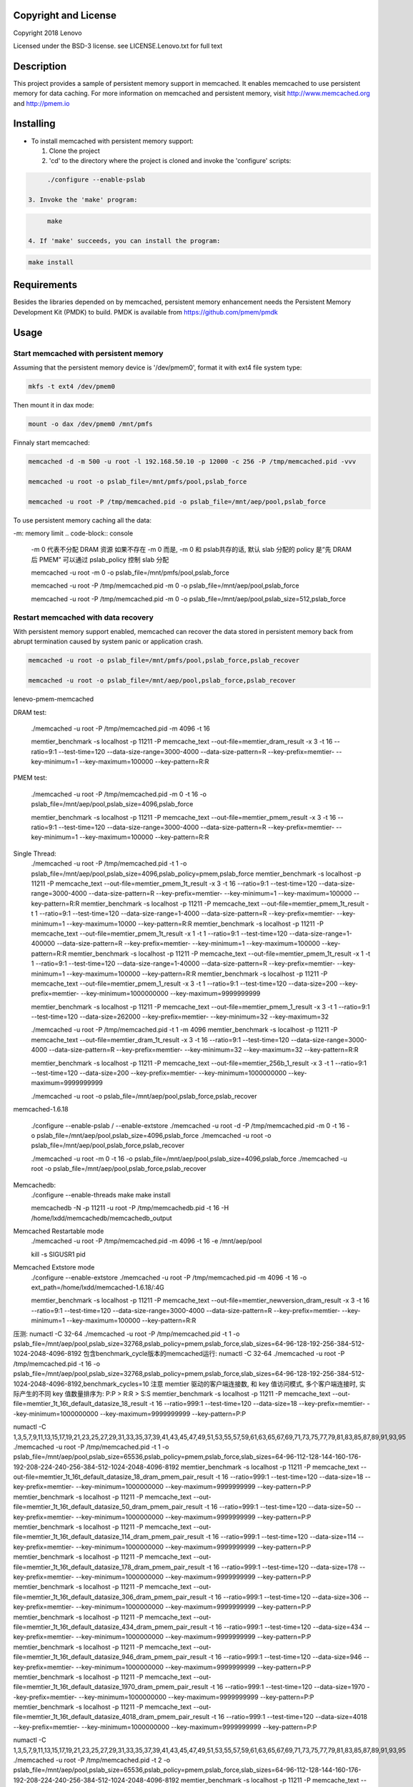 Copyright and License
-----------

Copyright 2018 Lenovo

Licensed under the BSD-3 license. see LICENSE.Lenovo.txt for full text

Description
-----------

This project provides a sample of persistent memory support in memcached. It enables memcached to use persistent memory for data caching. For more information on memcached and persistent memory, visit http://www.memcached.org and http://pmem.io

Installing
-----------

* To install memcached with persistent memory support:

  1. Clone the project

  2. 'cd' to the directory where the project is cloned and invoke the 'configure' scripts:

.. code-block:: console

       ./configure --enable-pslab

  3. Invoke the 'make' program:

.. code-block:: console

       make

  4. If 'make' succeeds, you can install the program:

.. code-block:: console

       make install

Requirements
-----------

Besides the libraries depended on by memcached, persistent memory enhancement needs the Persistent Memory Development Kit (PMDK) to build. PMDK is available from https://github.com/pmem/pmdk


Usage
-----------

Start memcached with persistent memory
~~~~~~~~~~~~~~~~~~~~~~~~~~~~~~~~~~~~~~
Assuming that the persistent memory device is '/dev/pmem0', format it with ext4 file system type:

.. code-block:: console

   mkfs -t ext4 /dev/pmem0

Then mount it in dax mode:

.. code-block:: console

   mount -o dax /dev/pmem0 /mnt/pmfs

Finnaly start memcached:

.. code-block:: console

   memcached -d -m 500 -u root -l 192.168.50.10 -p 12000 -c 256 -P /tmp/memcached.pid -vvv

   memcached -u root -o pslab_file=/mnt/pmfs/pool,pslab_force

   memcached -u root -P /tmp/memcached.pid -o pslab_file=/mnt/aep/pool,pslab_force

To use persistent memory caching all the data:

-m: memory limit
.. code-block:: console

   -m 0 代表不分配 DRAM 资源
   如果不存在 -m 0 而是, -m 0 和 pslab共存的话, 默认 slab 分配的 policy 是“先 DRAM 后 PMEM”
   可以通过 pslab_policy 控制 slab 分配

   memcached -u root -m 0 -o pslab_file=/mnt/pmfs/pool,pslab_force

   memcached -u root -P /tmp/memcached.pid -m 0 -o pslab_file=/mnt/aep/pool,pslab_force

   memcached -u root -P /tmp/memcached.pid -m 0 -o pslab_file=/mnt/aep/pool,pslab_size=512,pslab_force

Restart memcached with data recovery
~~~~~~~~~~~~~~~~~~~~~~~~~~~~~~~~~~~~
With persistent memory support enabled, memcached can recover the data stored in persistent memory back from abrupt termination caused by system panic or application crash.

.. code-block:: console

   memcached -u root -o pslab_file=/mnt/pmfs/pool,pslab_force,pslab_recover

   memcached -u root -o pslab_file=/mnt/aep/pool,pslab_force,pslab_recover

lenevo-pmem-memcached

DRAM test:

   ./memcached -u root -P /tmp/memcached.pid -m 4096 -t 16

   memtier_benchmark -s localhost -p 11211 -P memcache_text --out-file=memtier_dram_result -x 3 -t 16 --ratio=9:1 --test-time=120 --data-size-range=3000-4000 --data-size-pattern=R --key-prefix=memtier- --key-minimum=1 --key-maximum=100000 --key-pattern=R:R

PMEM test:

   ./memcached -u root -P /tmp/memcached.pid -m 0 -t 16 -o pslab_file=/mnt/aep/pool,pslab_size=4096,pslab_force

   memtier_benchmark -s localhost -p 11211 -P memcache_text --out-file=memtier_pmem_result -x 3 -t 16 --ratio=9:1 --test-time=120 --data-size-range=3000-4000 --data-size-pattern=R --key-prefix=memtier- --key-minimum=1 --key-maximum=100000 --key-pattern=R:R

Single Thread:
   ./memcached -u root -P /tmp/memcached.pid -t 1 -o pslab_file=/mnt/aep/pool,pslab_size=4096,pslab_policy=pmem,pslab_force
   memtier_benchmark -s localhost -p 11211 -P memcache_text --out-file=memtier_pmem_1t_result -x 3 -t 16 --ratio=9:1 --test-time=120 --data-size-range=3000-4000 --data-size-pattern=R --key-prefix=memtier- --key-minimum=1 --key-maximum=100000 --key-pattern=R:R
   memtier_benchmark -s localhost -p 11211 -P memcache_text --out-file=memtier_pmem_1t_result -t 1 --ratio=9:1 --test-time=120 --data-size-range=1-4000 --data-size-pattern=R --key-prefix=memtier- --key-minimum=1 --key-maximum=10000 --key-pattern=R:R
   memtier_benchmark -s localhost -p 11211 -P memcache_text --out-file=memtier_pmem_1t_result -x 1 -t 1 --ratio=9:1 --test-time=120 --data-size-range=1-400000 --data-size-pattern=R --key-prefix=memtier- --key-minimum=1 --key-maximum=100000 --key-pattern=R:R
   memtier_benchmark -s localhost -p 11211 -P memcache_text --out-file=memtier_pmem_1t_result -x 1 -t 1 --ratio=9:1 --test-time=120 --data-size-range=1-40000 --data-size-pattern=R --key-prefix=memtier- --key-minimum=1 --key-maximum=100000 --key-pattern=R:R
   memtier_benchmark -s localhost -p 11211 -P memcache_text --out-file=memtier_pmem_1_result -x 3 -t 1 --ratio=9:1 --test-time=120 --data-size=200 --key-prefix=memtier- --key-minimum=1000000000 --key-maximum=9999999999
   
   memtier_benchmark -s localhost -p 11211 -P memcache_text --out-file=memtier_pmem_1_result -x 3 -t 1 --ratio=9:1 --test-time=120 --data-size=262000 --key-prefix=memtier- --key-minimum=32 --key-maximum=32
   
   ./memcached -u root -P /tmp/memcached.pid -t 1 -m 4096
   memtier_benchmark -s localhost -p 11211 -P memcache_text --out-file=memtier_dram_1t_result -x 3 -t 16 --ratio=9:1 --test-time=120 --data-size-range=3000-4000 --data-size-pattern=R --key-prefix=memtier- --key-minimum=32 --key-maximum=32 --key-pattern=R:R



   memtier_benchmark -s localhost -p 11211 -P memcache_text --out-file=memtier_256b_1_result -x 3 -t 1 --ratio=9:1 --test-time=120 --data-size=200 --key-prefix=memtier- --key-minimum=1000000000 --key-maximum=9999999999


   ./memcached -u root -o pslab_file=/mnt/aep/pool,pslab_force,pslab_recover
memcached-1.6.18

   ./configure --enable-pslab / --enable-extstore
   ./memcached -u root -d -P /tmp/memcached.pid -m 0 -t 16 -o pslab_file=/mnt/aep/pool,pslab_size=4096,pslab_force
   ./memcached -u root -o pslab_file=/mnt/aep/pool,pslab_force,pslab_recover

   ./memcached -u root -m 0 -t 16 -o pslab_file=/mnt/aep/pool,pslab_size=4096,pslab_force
   ./memcached -u root -o pslab_file=/mnt/aep/pool,pslab_force,pslab_recover


Memcachedb:
   ./configure --enable-threads
   make
   make install

   memcachedb -N -p 11211 -u root -P /tmp/memcachedb.pid -t 16 -H /home/lxdd/memcachedb/memcachedb_output   

Memcached Restartable mode
   ./memcached -u root -P /tmp/memcached.pid -m 4096 -t 16 -e /mnt/aep/pool

   kill -s SIGUSR1 pid

Memcached Extstore mode
   ./configure --enable-extstore
   ./memcached -u root -P /tmp/memcached.pid -m 4096 -t 16 -o ext_path=/home/lxdd/memcached-1.6.18/:4G

   memtier_benchmark -s localhost -p 11211 -P memcache_text --out-file=memtier_newversion_dram_result -x 3 -t 16 --ratio=9:1 --test-time=120 --data-size-range=3000-4000 --data-size-pattern=R --key-prefix=memtier- --key-minimum=1 --key-maximum=100000 --key-pattern=R:R


压测: 
numactl -C 32-64 ./memcached -u root -P /tmp/memcached.pid -t 1 -o pslab_file=/mnt/aep/pool,pslab_size=32768,pslab_policy=pmem,pslab_force,slab_sizes=64-96-128-192-256-384-512-1024-2048-4096-8192
包含benchmark_cycle版本的memcached运行:
numactl -C 32-64 ./memcached -u root -P /tmp/memcached.pid -t 16 -o pslab_file=/mnt/aep/pool,pslab_size=32768,pslab_policy=pmem,pslab_force,slab_sizes=64-96-128-192-256-384-512-1024-2048-4096-8192,benchmark_cycles=10
注意 memtier 驱动的客户端连接数, 和 key 值访问模式, 多个客户端连接时, 实际产生的不同 key 值数量排序为: P:P > R:R > S:S
memtier_benchmark -s localhost -p 11211 -P memcache_text --out-file=memtier_1t_16t_default_datasize_18_result -t 16 --ratio=999:1 --test-time=120 --data-size=18 --key-prefix=memtier- --key-minimum=1000000000 --key-maximum=9999999999 --key-pattern=P:P



.. numactl -C 2,4,6,8,10,12,14,16,18,20,22,24,26,28,30,32,34,36,38,40,42,44,46,48,50,52,54,56,58,60,62,64,66,68,70,72,74,76,78,80,82,84,86,88,90,92,94 ./memcached -u root -P /tmp/memcached.pid -t 1 -o pslab_file=/mnt/aep/pool,pslab_size=65536,pslab_policy=pmem,pslab_force,slab_sizes=64-96-112-128-144-160-176-192-208-224-240-256-384-512-1024-2048-4096-8192
numactl -C 1,3,5,7,9,11,13,15,17,19,21,23,25,27,29,31,33,35,37,39,41,43,45,47,49,51,53,55,57,59,61,63,65,67,69,71,73,75,77,79,81,83,85,87,89,91,93,95 ./memcached -u root -P /tmp/memcached.pid -t 1 -o pslab_file=/mnt/aep/pool,pslab_size=65536,pslab_policy=pmem,pslab_force,slab_sizes=64-96-112-128-144-160-176-192-208-224-240-256-384-512-1024-2048-4096-8192
memtier_benchmark -s localhost -p 11211 -P memcache_text --out-file=memtier_1t_16t_default_datasize_18_dram_pmem_pair_result -t 16 --ratio=999:1 --test-time=120 --data-size=18 --key-prefix=memtier- --key-minimum=1000000000 --key-maximum=9999999999 --key-pattern=P:P
memtier_benchmark -s localhost -p 11211 -P memcache_text --out-file=memtier_1t_16t_default_datasize_50_dram_pmem_pair_result -t 16 --ratio=999:1 --test-time=120 --data-size=50 --key-prefix=memtier- --key-minimum=1000000000 --key-maximum=9999999999 --key-pattern=P:P
memtier_benchmark -s localhost -p 11211 -P memcache_text --out-file=memtier_1t_16t_default_datasize_114_dram_pmem_pair_result -t 16 --ratio=999:1 --test-time=120 --data-size=114 --key-prefix=memtier- --key-minimum=1000000000 --key-maximum=9999999999 --key-pattern=P:P
memtier_benchmark -s localhost -p 11211 -P memcache_text --out-file=memtier_1t_16t_default_datasize_178_dram_pmem_pair_result -t 16 --ratio=999:1 --test-time=120 --data-size=178 --key-prefix=memtier- --key-minimum=1000000000 --key-maximum=9999999999 --key-pattern=P:P
memtier_benchmark -s localhost -p 11211 -P memcache_text --out-file=memtier_1t_16t_default_datasize_306_dram_pmem_pair_result -t 16 --ratio=999:1 --test-time=120 --data-size=306 --key-prefix=memtier- --key-minimum=1000000000 --key-maximum=9999999999 --key-pattern=P:P
memtier_benchmark -s localhost -p 11211 -P memcache_text --out-file=memtier_1t_16t_default_datasize_434_dram_pmem_pair_result -t 16 --ratio=999:1 --test-time=120 --data-size=434 --key-prefix=memtier- --key-minimum=1000000000 --key-maximum=9999999999 --key-pattern=P:P
memtier_benchmark -s localhost -p 11211 -P memcache_text --out-file=memtier_1t_16t_default_datasize_946_dram_pmem_pair_result -t 16 --ratio=999:1 --test-time=120 --data-size=946 --key-prefix=memtier- --key-minimum=1000000000 --key-maximum=9999999999 --key-pattern=P:P
memtier_benchmark -s localhost -p 11211 -P memcache_text --out-file=memtier_1t_16t_default_datasize_1970_dram_pmem_pair_result -t 16 --ratio=999:1 --test-time=120 --data-size=1970 --key-prefix=memtier- --key-minimum=1000000000 --key-maximum=9999999999 --key-pattern=P:P
memtier_benchmark -s localhost -p 11211 -P memcache_text --out-file=memtier_1t_16t_default_datasize_4018_dram_pmem_pair_result -t 16 --ratio=999:1 --test-time=120 --data-size=4018 --key-prefix=memtier- --key-minimum=1000000000 --key-maximum=9999999999 --key-pattern=P:P



numactl -C 1,3,5,7,9,11,13,15,17,19,21,23,25,27,29,31,33,35,37,39,41,43,45,47,49,51,53,55,57,59,61,63,65,67,69,71,73,75,77,79,81,83,85,87,89,91,93,95 ./memcached -u root -P /tmp/memcached.pid -t 2 -o pslab_file=/mnt/aep/pool,pslab_size=65536,pslab_policy=pmem,pslab_force,slab_sizes=64-96-112-128-144-160-176-192-208-224-240-256-384-512-1024-2048-4096-8192
memtier_benchmark -s localhost -p 11211 -P memcache_text --out-file=memtier_2t_16t_default_datasize_18_dram_pmem_pair_result -t 16 --ratio=999:1 --test-time=120 --data-size=18 --key-prefix=memtier- --key-minimum=1000000000 --key-maximum=9999999999 --key-pattern=P:P
memtier_benchmark -s localhost -p 11211 -P memcache_text --out-file=memtier_2t_16t_default_datasize_50_dram_pmem_pair_result -t 16 --ratio=999:1 --test-time=120 --data-size=50 --key-prefix=memtier- --key-minimum=1000000000 --key-maximum=9999999999 --key-pattern=P:P
memtier_benchmark -s localhost -p 11211 -P memcache_text --out-file=memtier_2t_16t_default_datasize_114_dram_pmem_pair_result -t 16 --ratio=999:1 --test-time=120 --data-size=114 --key-prefix=memtier- --key-minimum=1000000000 --key-maximum=9999999999 --key-pattern=P:P
memtier_benchmark -s localhost -p 11211 -P memcache_text --out-file=memtier_2t_16t_default_datasize_178_dram_pmem_pair_result -t 16 --ratio=999:1 --test-time=120 --data-size=178 --key-prefix=memtier- --key-minimum=1000000000 --key-maximum=9999999999 --key-pattern=P:P
memtier_benchmark -s localhost -p 11211 -P memcache_text --out-file=memtier_2t_16t_default_datasize_306_dram_pmem_pair_result -t 16 --ratio=999:1 --test-time=40 --data-size=306 --key-prefix=memtier- --key-minimum=1000000000 --key-maximum=9999999999 --key-pattern=P:P
memtier_benchmark -s localhost -p 11211 -P memcache_text --out-file=memtier_2t_16t_default_datasize_434_dram_pmem_pair_result -t 16 --ratio=999:1 --test-time=120 --data-size=434 --key-prefix=memtier- --key-minimum=1000000000 --key-maximum=9999999999 --key-pattern=P:P
memtier_benchmark -s localhost -p 11211 -P memcache_text --out-file=memtier_2t_16t_default_datasize_946_dram_pmem_pair_result -t 16 --ratio=999:1 --test-time=120 --data-size=946 --key-prefix=memtier- --key-minimum=1000000000 --key-maximum=9999999999 --key-pattern=P:P
memtier_benchmark -s localhost -p 11211 -P memcache_text --out-file=memtier_2t_16t_default_datasize_1970_dram_pmem_pair_result -t 16 --ratio=999:1 --test-time=40 --data-size=1970 --key-prefix=memtier- --key-minimum=1000000000 --key-maximum=9999999999 --key-pattern=P:P
memtier_benchmark -s localhost -p 11211 -P memcache_text --out-file=memtier_2t_16t_default_datasize_4018_dram_pmem_pair_result -t 16 --ratio=999:1 --test-time=40 --data-size=4018 --key-prefix=memtier- --key-minimum=1000000000 --key-maximum=9999999999 --key-pattern=P:P


numactl -C 1,3,5,7,9,11,13,15,17,19,21,23,25,27,29,31,33,35,37,39,41,43,45,47,49,51,53,55,57,59,61,63,65,67,69,71,73,75,77,79,81,83,85,87,89,91,93,95 ./memcached -u root -P /tmp/memcached.pid -t 4 -o pslab_file=/mnt/aep/pool,pslab_size=65536,pslab_policy=pmem,pslab_force,slab_sizes=64-96-112-128-144-160-176-192-208-224-240-256-384-512-1024-2048-4096-8192
memtier_benchmark -s localhost -p 11211 -P memcache_text --out-file=memtier_4t_16t_default_datasize_18_dram_pmem_pair_result -t 16 --ratio=999:1 --test-time=120 --data-size=18 --key-prefix=memtier- --key-minimum=1000000000 --key-maximum=9999999999 --key-pattern=P:P
memtier_benchmark -s localhost -p 11211 -P memcache_text --out-file=memtier_4t_16t_default_datasize_50_dram_pmem_pair_result -t 16 --ratio=999:1 --test-time=120 --data-size=50 --key-prefix=memtier- --key-minimum=1000000000 --key-maximum=9999999999 --key-pattern=P:P
memtier_benchmark -s localhost -p 11211 -P memcache_text --out-file=memtier_4t_16t_default_datasize_114_dram_pmem_pair_result -t 16 --ratio=999:1 --test-time=120 --data-size=114 --key-prefix=memtier- --key-minimum=1000000000 --key-maximum=9999999999 --key-pattern=P:P
memtier_benchmark -s localhost -p 11211 -P memcache_text --out-file=memtier_4t_16t_default_datasize_178_dram_pmem_pair_result -t 16 --ratio=999:1 --test-time=120 --data-size=178 --key-prefix=memtier- --key-minimum=1000000000 --key-maximum=9999999999 --key-pattern=P:P
memtier_benchmark -s localhost -p 11211 -P memcache_text --out-file=memtier_4t_16t_default_datasize_306_dram_pmem_pair_result -t 16 --ratio=999:1 --test-time=120 --data-size=306 --key-prefix=memtier- --key-minimum=1000000000 --key-maximum=9999999999 --key-pattern=P:P
memtier_benchmark -s localhost -p 11211 -P memcache_text --out-file=memtier_4t_16t_default_datasize_434_dram_pmem_pair_result -t 16 --ratio=999:1 --test-time=120 --data-size=434 --key-prefix=memtier- --key-minimum=1000000000 --key-maximum=9999999999 --key-pattern=P:P
memtier_benchmark -s localhost -p 11211 -P memcache_text --out-file=memtier_4t_16t_default_datasize_946_dram_pmem_pair_result -t 16 --ratio=999:1 --test-time=120 --data-size=946 --key-prefix=memtier- --key-minimum=1000000000 --key-maximum=9999999999 --key-pattern=P:P
memtier_benchmark -s localhost -p 11211 -P memcache_text --out-file=memtier_4t_16t_default_datasize_1970_dram_pmem_pair_result -t 16 --ratio=999:1 --test-time=120 --data-size=1970 --key-prefix=memtier- --key-minimum=1000000000 --key-maximum=9999999999 --key-pattern=P:P
memtier_benchmark -s localhost -p 11211 -P memcache_text --out-file=memtier_4t_16t_default_datasize_4018_dram_pmem_pair_result -t 16 --ratio=999:1 --test-time=120 --data-size=4018 --key-prefix=memtier- --key-minimum=1000000000 --key-maximum=9999999999 --key-pattern=P:P

numactl -C 1,3,5,7,9,11,13,15,17,19,21,23,25,27,29,31,33,35,37,39,41,43,45,47,49,51,53,55,57,59,61,63,65,67,69,71,73,75,77,79,81,83,85,87,89,91,93,95 ./memcached -u root -P /tmp/memcached.pid -t 6 -o pslab_file=/mnt/aep/pool,pslab_size=65536,pslab_policy=pmem,pslab_force,slab_sizes=64-96-112-128-144-160-176-192-208-224-240-256-384-512-1024-2048-4096-8192
memtier_benchmark -s localhost -p 11211 -P memcache_text --out-file=memtier_6t_16t_default_datasize_18_dram_pmem_pair_result -t 16 --ratio=999:1 --test-time=120 --data-size=18 --key-prefix=memtier- --key-minimum=1000000000 --key-maximum=9999999999 --key-pattern=P:P
memtier_benchmark -s localhost -p 11211 -P memcache_text --out-file=memtier_6t_16t_default_datasize_50_dram_pmem_pair_result -t 16 --ratio=999:1 --test-time=120 --data-size=50 --key-prefix=memtier- --key-minimum=1000000000 --key-maximum=9999999999 --key-pattern=P:P
memtier_benchmark -s localhost -p 11211 -P memcache_text --out-file=memtier_6t_16t_default_datasize_114_dram_pmem_pair_result -t 16 --ratio=999:1 --test-time=120 --data-size=114 --key-prefix=memtier- --key-minimum=1000000000 --key-maximum=9999999999 --key-pattern=P:P
memtier_benchmark -s localhost -p 11211 -P memcache_text --out-file=memtier_6t_16t_default_datasize_178_dram_pmem_pair_result -t 16 --ratio=999:1 --test-time=120 --data-size=178 --key-prefix=memtier- --key-minimum=1000000000 --key-maximum=9999999999 --key-pattern=P:P
memtier_benchmark -s localhost -p 11211 -P memcache_text --out-file=memtier_6t_16t_default_datasize_306_dram_pmem_pair_result -t 16 --ratio=999:1 --test-time=120 --data-size=306 --key-prefix=memtier- --key-minimum=1000000000 --key-maximum=9999999999 --key-pattern=P:P
memtier_benchmark -s localhost -p 11211 -P memcache_text --out-file=memtier_6t_16t_default_datasize_434_dram_pmem_pair_result -t 16 --ratio=999:1 --test-time=120 --data-size=434 --key-prefix=memtier- --key-minimum=1000000000 --key-maximum=9999999999 --key-pattern=P:P
memtier_benchmark -s localhost -p 11211 -P memcache_text --out-file=memtier_6t_16t_default_datasize_946_dram_pmem_pair_result -t 16 --ratio=999:1 --test-time=120 --data-size=946 --key-prefix=memtier- --key-minimum=1000000000 --key-maximum=9999999999 --key-pattern=P:P
memtier_benchmark -s localhost -p 11211 -P memcache_text --out-file=memtier_6t_16t_default_datasize_1970_dram_pmem_pair_result -t 16 --ratio=999:1 --test-time=120 --data-size=1970 --key-prefix=memtier- --key-minimum=1000000000 --key-maximum=9999999999 --key-pattern=P:P
memtier_benchmark -s localhost -p 11211 -P memcache_text --out-file=memtier_6t_16t_default_datasize_4018_dram_pmem_pair_result -t 16 --ratio=999:1 --test-time=120 --data-size=4018 --key-prefix=memtier- --key-minimum=1000000000 --key-maximum=9999999999 --key-pattern=P:P

numactl -C 1,3,5,7,9,11,13,15,17,19,21,23,25,27,29,31,33,35,37,39,41,43,45,47,49,51,53,55,57,59,61,63,65,67,69,71,73,75,77,79,81,83,85,87,89,91,93,95 ./memcached -u root -P /tmp/memcached.pid -t 8 -o pslab_file=/mnt/aep/pool,pslab_size=65536,pslab_policy=pmem,pslab_force,slab_sizes=64-96-112-128-144-160-176-192-208-224-240-256-384-512-1024-2048-4096-8192
memtier_benchmark -s localhost -p 11211 -P memcache_text --out-file=memtier_8t_16t_default_datasize_18_dram_pmem_pair_result -t 16 --ratio=999:1 --test-time=120 --data-size=18 --key-prefix=memtier- --key-minimum=1000000000 --key-maximum=9999999999 --key-pattern=P:P
memtier_benchmark -s localhost -p 11211 -P memcache_text --out-file=memtier_8t_16t_default_datasize_50_dram_pmem_pair_result -t 16 --ratio=999:1 --test-time=120 --data-size=50 --key-prefix=memtier- --key-minimum=1000000000 --key-maximum=9999999999 --key-pattern=P:P
memtier_benchmark -s localhost -p 11211 -P memcache_text --out-file=memtier_8t_16t_default_datasize_114_dram_pmem_pair_result -t 16 --ratio=999:1 --test-time=120 --data-size=114 --key-prefix=memtier- --key-minimum=1000000000 --key-maximum=9999999999 --key-pattern=P:P

memtier_benchmark -s localhost -p 11211 -P memcache_text --out-file=memtier_8t_16t_default_datasize_130_dram_pmem_pair_result -t 16 --ratio=999:1 --test-time=120 --data-size=130 --key-prefix=memtier- --key-minimum=1000000000 --key-maximum=9999999999 --key-pattern=P:P
memtier_benchmark -s localhost -p 11211 -P memcache_text --out-file=memtier_8t_16t_default_datasize_146_dram_pmem_pair_result -t 16 --ratio=999:1 --test-time=120 --data-size=146 --key-prefix=memtier- --key-minimum=1000000000 --key-maximum=9999999999 --key-pattern=P:P
memtier_benchmark -s localhost -p 11211 -P memcache_text --out-file=memtier_8t_16t_default_datasize_162_dram_pmem_pair_result -t 16 --ratio=999:1 --test-time=120 --data-size=162 --key-prefix=memtier- --key-minimum=1000000000 --key-maximum=9999999999 --key-pattern=P:P


memtier_benchmark -s localhost -p 11211 -P memcache_text --out-file=memtier_8t_16t_default_datasize_178_dram_pmem_pair_result -t 16 --ratio=999:1 --test-time=120 --data-size=178 --key-prefix=memtier- --key-minimum=1000000000 --key-maximum=9999999999 --key-pattern=P:P
memtier_benchmark -s localhost -p 11211 -P memcache_text --out-file=memtier_8t_16t_default_datasize_306_dram_pmem_pair_result -t 16 --ratio=999:1 --test-time=120 --data-size=306 --key-prefix=memtier- --key-minimum=1000000000 --key-maximum=9999999999 --key-pattern=P:P
memtier_benchmark -s localhost -p 11211 -P memcache_text --out-file=memtier_8t_16t_default_datasize_434_dram_pmem_pair_result -t 16 --ratio=999:1 --test-time=120 --data-size=434 --key-prefix=memtier- --key-minimum=1000000000 --key-maximum=9999999999 --key-pattern=P:P
memtier_benchmark -s localhost -p 11211 -P memcache_text --out-file=memtier_8t_16t_default_datasize_946_dram_pmem_pair_result -t 16 --ratio=999:1 --test-time=120 --data-size=946 --key-prefix=memtier- --key-minimum=1000000000 --key-maximum=9999999999 --key-pattern=P:P
memtier_benchmark -s localhost -p 11211 -P memcache_text --out-file=memtier_8t_16t_default_datasize_1970_dram_pmem_pair_result -t 16 --ratio=999:1 --test-time=120 --data-size=1970 --key-prefix=memtier- --key-minimum=1000000000 --key-maximum=9999999999 --key-pattern=P:P
memtier_benchmark -s localhost -p 11211 -P memcache_text --out-file=memtier_8t_16t_default_datasize_4018_dram_pmem_pair_result -t 16 --ratio=999:1 --test-time=120 --data-size=4018 --key-prefix=memtier- --key-minimum=1000000000 --key-maximum=9999999999 --key-pattern=P:P
./memcached -u root -P /tmp/memcached.pid -t 8 -o pslab_file=/mnt/aep/pool,pslab_size=65536,pslab_policy=pmem,pslab_force,slab_sizes=64-96-112-128-144-160-176-192-208-224-240-256-384-512-1024-2048-4096-8192
memtier_benchmark -s localhost -p 11211 -P memcache_text --out-file=memtier_8t_16t_default_datasize_50_dram_pmem_pair_result -t 16 -x 3 --ratio=999:1 --test-time=120 --data-size=50 --key-prefix=memtier- --key-minimum=1000000000 --key-maximum=9999999999 --key-pattern=P:P
memtier_benchmark -s localhost -p 11211 -P memcache_text --out-file=memtier_8t_16t_default_datasize_114_dram_pmem_pair_result -t 16 -x 3 --ratio=999:1 --test-time=120 --data-size=114 --key-prefix=memtier- --key-minimum=1000000000 --key-maximum=9999999999 --key-pattern=P:P

memtier_benchmark -s localhost -p 11211 -P memcache_text --pipeline=8 --out-file=memtier_8t_16t_default_datasize_178_dram_pmem_pair_result -t 16 --ratio=999:1 --test-time=120 --data-size=178 --key-prefix=memtier- --key-minimum=1000000000 --key-maximum=9999999999 --key-pattern=P:P
memtier_benchmark -s localhost -p 11211 -P memcache_text --pipeline=8 --out-file=memtier_8t_16t_default_datasize_946_dram_pmem_pair_result -t 16 --ratio=999:1 --test-time=120 --data-size=946 --key-prefix=memtier- --key-minimum=1000000000 --key-maximum=9999999999 --key-pattern=P:P


memtier_benchmark -s localhost -p 11211 -P memcache_text --out-file=data_size_range -t 16 --ratio=1:1 --test-time=120 --data-size-range=1-256 --data-size-pattern=S --key-prefix=memtier- --key-minimum=1000000000 --key-maximum=9999999999 --key-pattern=P:P

## YCSB 测试 ## 键值对1KB, 需要较多PMEM
numactl -C 1,3,5,7,9,11,13,15,17,19,21,23,25,27,29,31,33,35,37,39,41,43,45,47,49,51,53,55,57,59,61,63,65,67,69,71,73,75,77,79,81,83,85,87,89,91,93,95 ./memcached -u root -P /tmp/memcached.pid -t 8 -o pslab_file=/mnt/aep/pool,pslab_size=131072,pslab_policy=pmem,pslab_force,slab_sizes=64-96-112-128-144-160-176-192-208-224-240-256-384-512-1024-2048-4096-8192
./bin/ycsb.sh load memcached -s -P workloads/workload_wh -p memcached.hosts=127.0.0.1 -p memcached.port=11211 -threads 100
./bin/ycsb.sh run memcached -s -P workloads/workload_wh -p memcached.hosts=127.0.0.1 -p memcached.port=11211 -threads 100
./bin/ycsb.sh load memcached -s -P workloads/workload_rw -p memcached.hosts=127.0.0.1 -p memcached.port=11211 -threads 100
./bin/ycsb.sh run memcached -s -P workloads/workload_rw -p memcached.hosts=127.0.0.1 -p memcached.port=11211 -threads 100
./bin/ycsb.sh load memcached -s -P workloads/workload_ro -p memcached.hosts=127.0.0.1 -p memcached.port=11211 -threads 100
./bin/ycsb.sh run memcached -s -P workloads/workload_ro -p memcached.hosts=127.0.0.1 -p memcached.port=11211 -threads 100

./bin/ycsb.sh load memcached -s -P workloads/workload_uh -p memcached.hosts=127.0.0.1 -p memcached.port=11211 -p memcached.protocol=text -threads 100
./bin/ycsb.sh run memcached -s -P workloads/workload_uh -p memcached.hosts=127.0.0.1 -p memcached.port=11211 -p memcached.protocol=text -threads 100
./bin/ycsb.sh load memcached -s -P workloads/workload_ru -p memcached.hosts=127.0.0.1 -p memcached.port=11211 -p memcached.protocol=text -threads 100
./bin/ycsb.sh run memcached -s -P workloads/workload_ru -p memcached.hosts=127.0.0.1 -p memcached.port=11211 -p memcached.protocol=text -threads 100

./bin/ycsb.sh load memcached -s -P workloads/workloada -p memcached.hosts=127.0.0.1 -p memcached.port=11211 -threads 100
./bin/ycsb.sh run memcached -s -P workloads/workloada -p memcached.hosts=127.0.0.1 -p memcached.port=11211 -threads 100
./bin/ycsb.sh load memcached -s -P workloads/workloadb -p memcached.hosts=127.0.0.1 -p memcached.port=11211 -threads 100
./bin/ycsb.sh run memcached -s -P workloads/workloadb -p memcached.hosts=127.0.0.1 -p memcached.port=11211 -threads 100
./bin/ycsb.sh load memcached -s -P workloads/workloadc -p memcached.hosts=127.0.0.1 -p memcached.port=11211 -threads 100
./bin/ycsb.sh run memcached -s -P workloads/workloadc -p memcached.hosts=127.0.0.1 -p memcached.port=11211 -threads 100
./bin/ycsb.sh load memcached -s -P workloads/workloadd -p memcached.hosts=127.0.0.1 -p memcached.port=11211 -threads 100
./bin/ycsb.sh run memcached -s -P workloads/workloadd -p memcached.hosts=127.0.0.1 -p memcached.port=11211 -threads 100
./bin/ycsb.sh load memcached -s -P workloads/workloade -p memcached.hosts=127.0.0.1 -p memcached.port=11211 -threads 100
./bin/ycsb.sh run memcached -s -P workloads/workloade -p memcached.hosts=127.0.0.1 -p memcached.port=11211 -threads 100
./bin/ycsb.sh load memcached -s -P workloads/workloadf -p memcached.hosts=127.0.0.1 -p memcached.port=11211 -threads 100
./bin/ycsb.sh run memcached -s -P workloads/workloadf -p memcached.hosts=127.0.0.1 -p memcached.port=11211 -threads 100
./bin/ycsb.sh load memcached -s -P workloads/workload_wh -p memcached.hosts=127.0.0.1 -p memcached.port=11211 -threads 100
./bin/ycsb.sh run memcached -s -P workloads/workload_wh -p memcached.hosts=127.0.0.1 -p memcached.port=11211 -threads 100

memtier_benchmark -s localhost -p 11211 -P memcache_text --out-file=memtier_8t_16t_default_datasize_146_dram_pmem_pair_result -t 16 -c 16 --ratio=999:1 --test-time=120 --data-size=130 --key-prefix=memtier- --key-minimum=1000000000 --key-maximum=3333333333 --key-pattern=P:P &
memtier_benchmark -s localhost -p 11211 -P memcache_text --out-file=memtier_8t_16t_default_datasize_146_dram_pmem_pair_result -t 16 -c 16 --ratio=999:1 --test-time=120 --data-size=146 --key-prefix=memtier- --key-minimum=3333333334 --key-maximum=6666666666 --key-pattern=P:P &
memtier_benchmark -s localhost -p 11211 -P memcache_text --out-file=memtier_8t_16t_default_datasize_162_dram_pmem_pair_result -t 16 -c 16 --ratio=999:1 --test-time=120 --data-size=162 --key-prefix=memtier- --key-minimum=6666666667 --key-maximum=9999999999 --key-pattern=P:P &



memtier_benchmark -s localhost -p 11211 -P memcache_text --out-file=memtier_8t_16t_default_datasize_146_dram_pmem_pair_result -t 16 -c 16 --ratio=999:1 --test-time=120 --data-size=162 --key-prefix=memtier- --key-minimum=1000000000 --key-maximum=3333333333 --key-pattern=P:P &
memtier_benchmark -s localhost -p 11211 -P memcache_text --out-file=memtier_8t_16t_default_datasize_146_dram_pmem_pair_result -t 16 -c 16 --ratio=999:1 --test-time=120 --data-size=162 --key-prefix=memtier- --key-minimum=3333333334 --key-maximum=6666666666 --key-pattern=P:P &
memtier_benchmark -s localhost -p 11211 -P memcache_text --out-file=memtier_8t_16t_default_datasize_162_dram_pmem_pair_result -t 16 -c 16 --ratio=999:1 --test-time=120 --data-size=162 --key-prefix=memtier- --key-minimum=6666666667 --key-maximum=9999999999 --key-pattern=P:P &


numactl -C 32-64 ./memcached -u root -P /tmp/memcached.pid -t 16 -o pslab_file=/mnt/aep/pool,pslab_size=65536,pslab_policy=pmem,pslab_force,slab_sizes=64-96-112-128-144-160-176-192-208-224-240-256-384-512-1024-2048-4096-8192
memtier_benchmark -s localhost -p 11211 -P memcache_text --out-file=memtier_tmp_result -t 16 --ratio=999:1 --test-time=120 --data-size=18 --key-prefix=memtier- --key-minimum=1000000000 --key-maximum=9999999999 --key-pattern=P:P
memtier_benchmark -s localhost -p 11211 -P memcache_text --out-file=memtier_tmp_result -t 16 --ratio=999:1 --test-time=120 --data-size=50 --key-prefix=memtier- --key-minimum=1000000000 --key-maximum=9999999999 --key-pattern=P:P
memtier_benchmark -s localhost -p 11211 -P memcache_text --out-file=memtier_tmp_result -t 16 --ratio=999:1 --test-time=120 --data-size=114 --key-prefix=memtier- --key-minimum=1000000000 --key-maximum=9999999999 --key-pattern=P:P
memtier_benchmark -s localhost -p 11211 -P memcache_text --out-file=memtier_tmp_result -t 16 --ratio=999:1 --test-time=120 --data-size=130 --key-prefix=memtier- --key-minimum=1000000000 --key-maximum=9999999999 --key-pattern=P:P
memtier_benchmark -s localhost -p 11211 -P memcache_text --out-file=memtier_tmp_result -t 16 --ratio=999:1 --test-time=120 --data-size=146 --key-prefix=memtier- --key-minimum=1000000000 --key-maximum=9999999999 --key-pattern=P:P
memtier_benchmark -s localhost -p 11211 -P memcache_text --out-file=memtier_tmp_result -t 16 --ratio=999:1 --test-time=120 --data-size=162 --key-prefix=memtier- --key-minimum=1000000000 --key-maximum=9999999999 --key-pattern=P:P
memtier_benchmark -s localhost -p 11211 -P memcache_text --out-file=memtier_tmp_result -t 16 --ratio=999:1 --test-time=120 --data-size=178 --key-prefix=memtier- --key-minimum=1000000000 --key-maximum=9999999999 --key-pattern=P:P

memtier_benchmark -s localhost -p 11211 -P memcache_text --out-file=memtier_8t_16t_default_datasize_178_dram_pmem_pair_result -t 1 -c 1 --ratio=5:5 --test-time=20 --data-size=178 --key-prefix=memtier- --key-minimum=1000000000 --key-maximum=9999999999 --key-pattern=P:P --expiry-range=1-10
memtier_benchmark -s localhost -p 11211 -P memcache_text --out-file=memtier_8t_16t_default_datasize_178_dram_pmem_pair_result -t 1 -c 1 --ratio=5:5 --test-time=20 --data-size=178 --key-prefix=memtier- --key-minimum=100000 --key-maximum=999999 --key-pattern=P:P --expiry-range=1-3



numactl -C 1,3,5,7,9,11,13,15,17,19,21,23,25,27,29,31,33,35,37,39,41,43,45,47,49,51,53,55,57,59,61,63,65,67,69,71,73,75,77,79,81,83,85,87,89,91,93,95 ./memcached -u root -P /tmp/memcached.pid -t 10 -o pslab_file=/mnt/aep/pool,pslab_size=65536,pslab_policy=pmem,pslab_force,slab_sizes=64-96-112-128-144-160-176-192-208-224-240-256-384-512-1024-2048-4096-8192
memtier_benchmark -s localhost -p 11211 -P memcache_text --out-file=memtier_10t_16t_default_datasize_18_dram_pmem_pair_result -t 16 --ratio=999:1 --test-time=120 --data-size=18 --key-prefix=memtier- --key-minimum=1000000000 --key-maximum=9999999999 --key-pattern=P:P
memtier_benchmark -s localhost -p 11211 -P memcache_text --out-file=memtier_10t_16t_default_datasize_50_dram_pmem_pair_result -t 16 --ratio=999:1 --test-time=120 --data-size=50 --key-prefix=memtier- --key-minimum=1000000000 --key-maximum=9999999999 --key-pattern=P:P
memtier_benchmark -s localhost -p 11211 -P memcache_text --out-file=memtier_10t_16t_default_datasize_114_dram_pmem_pair_result -t 16 --ratio=999:1 --test-time=120 --data-size=114 --key-prefix=memtier- --key-minimum=1000000000 --key-maximum=9999999999 --key-pattern=P:P
memtier_benchmark -s localhost -p 11211 -P memcache_text --out-file=memtier_10t_16t_default_datasize_178_dram_pmem_pair_result -t 16 --ratio=999:1 --test-time=120 --data-size=178 --key-prefix=memtier- --key-minimum=1000000000 --key-maximum=9999999999 --key-pattern=P:P
memtier_benchmark -s localhost -p 11211 -P memcache_text --out-file=memtier_10t_16t_default_datasize_306_dram_pmem_pair_result -t 16 --ratio=999:1 --test-time=120 --data-size=306 --key-prefix=memtier- --key-minimum=1000000000 --key-maximum=9999999999 --key-pattern=P:P
memtier_benchmark -s localhost -p 11211 -P memcache_text --out-file=memtier_10t_16t_default_datasize_434_dram_pmem_pair_result -t 16 --ratio=999:1 --test-time=120 --data-size=434 --key-prefix=memtier- --key-minimum=1000000000 --key-maximum=9999999999 --key-pattern=P:P
memtier_benchmark -s localhost -p 11211 -P memcache_text --out-file=memtier_10t_16t_default_datasize_946_dram_pmem_pair_result -t 16 --ratio=999:1 --test-time=120 --data-size=946 --key-prefix=memtier- --key-minimum=1000000000 --key-maximum=9999999999 --key-pattern=P:P
memtier_benchmark -s localhost -p 11211 -P memcache_text --out-file=memtier_10t_16t_default_datasize_1970_dram_pmem_pair_result -t 16 --ratio=999:1 --test-time=120 --data-size=1970 --key-prefix=memtier- --key-minimum=1000000000 --key-maximum=9999999999 --key-pattern=P:P
memtier_benchmark -s localhost -p 11211 -P memcache_text --out-file=memtier_10t_16t_default_datasize_4018_dram_pmem_pair_result -t 16 --ratio=999:1 --test-time=120 --data-size=4018 --key-prefix=memtier- --key-minimum=1000000000 --key-maximum=9999999999 --key-pattern=P:P

numactl -C 1,3,5,7,9,11,13,15,17,19,21,23,25,27,29,31,33,35,37,39,41,43,45,47,49,51,53,55,57,59,61,63,65,67,69,71,73,75,77,79,81,83,85,87,89,91,93,95 ./memcached -u root -P /tmp/memcached.pid -t 12 -o pslab_file=/mnt/aep/pool,pslab_size=65536,pslab_policy=pmem,pslab_force,slab_sizes=64-96-112-128-144-160-176-192-208-224-240-256-384-512-1024-2048-4096-8192
memtier_benchmark -s localhost -p 11211 -P memcache_text --out-file=memtier_12t_16t_default_datasize_18_dram_pmem_pair_result -t 16 --ratio=999:1 --test-time=120 --data-size=18 --key-prefix=memtier- --key-minimum=1000000000 --key-maximum=9999999999 --key-pattern=P:P
memtier_benchmark -s localhost -p 11211 -P memcache_text --out-file=memtier_12t_16t_default_datasize_50_dram_pmem_pair_result -t 16 --ratio=999:1 --test-time=120 --data-size=50 --key-prefix=memtier- --key-minimum=1000000000 --key-maximum=9999999999 --key-pattern=P:P
memtier_benchmark -s localhost -p 11211 -P memcache_text --out-file=memtier_12t_16t_default_datasize_114_dram_pmem_pair_result -t 16 --ratio=999:1 --test-time=120 --data-size=114 --key-prefix=memtier- --key-minimum=1000000000 --key-maximum=9999999999 --key-pattern=P:P
memtier_benchmark -s localhost -p 11211 -P memcache_text --out-file=memtier_12t_16t_default_datasize_178_dram_pmem_pair_result -t 16 --ratio=999:1 --test-time=120 --data-size=178 --key-prefix=memtier- --key-minimum=1000000000 --key-maximum=9999999999 --key-pattern=P:P
memtier_benchmark -s localhost -p 11211 -P memcache_text --out-file=memtier_12t_16t_default_datasize_306_dram_pmem_pair_result -t 16 --ratio=999:1 --test-time=120 --data-size=306 --key-prefix=memtier- --key-minimum=1000000000 --key-maximum=9999999999 --key-pattern=P:P
memtier_benchmark -s localhost -p 11211 -P memcache_text --out-file=memtier_12t_16t_default_datasize_434_dram_pmem_pair_result -t 16 --ratio=999:1 --test-time=120 --data-size=434 --key-prefix=memtier- --key-minimum=1000000000 --key-maximum=9999999999 --key-pattern=P:P
memtier_benchmark -s localhost -p 11211 -P memcache_text --out-file=memtier_12t_16t_default_datasize_946_dram_pmem_pair_result -t 16 --ratio=999:1 --test-time=120 --data-size=946 --key-prefix=memtier- --key-minimum=1000000000 --key-maximum=9999999999 --key-pattern=P:P
memtier_benchmark -s localhost -p 11211 -P memcache_text --out-file=memtier_12t_16t_default_datasize_1970_dram_pmem_pair_result -t 16 --ratio=999:1 --test-time=120 --data-size=1970 --key-prefix=memtier- --key-minimum=1000000000 --key-maximum=9999999999 --key-pattern=P:P
memtier_benchmark -s localhost -p 11211 -P memcache_text --out-file=memtier_12t_16t_default_datasize_4018_dram_pmem_pair_result -t 16 --ratio=999:1 --test-time=120 --data-size=4018 --key-prefix=memtier- --key-minimum=1000000000 --key-maximum=9999999999 --key-pattern=P:P

numactl -C 1,3,5,7,9,11,13,15,17,19,21,23,25,27,29,31,33,35,37,39,41,43,45,47,49,51,53,55,57,59,61,63,65,67,69,71,73,75,77,79,81,83,85,87,89,91,93,95 ./memcached -u root -P /tmp/memcached.pid -t 14 -o pslab_file=/mnt/aep/pool,pslab_size=65536,pslab_policy=pmem,pslab_force,slab_sizes=64-96-112-128-144-160-176-192-208-224-240-256-384-512-1024-2048-4096-8192
memtier_benchmark -s localhost -p 11211 -P memcache_text --out-file=memtier_14t_16t_default_datasize_18_dram_pmem_pair_result -t 16 --ratio=999:1 --test-time=120 --data-size=18 --key-prefix=memtier- --key-minimum=1000000000 --key-maximum=9999999999 --key-pattern=P:P
memtier_benchmark -s localhost -p 11211 -P memcache_text --out-file=memtier_14t_16t_default_datasize_50_dram_pmem_pair_result -t 16 --ratio=999:1 --test-time=120 --data-size=50 --key-prefix=memtier- --key-minimum=1000000000 --key-maximum=9999999999 --key-pattern=P:P
memtier_benchmark -s localhost -p 11211 -P memcache_text --out-file=memtier_14t_16t_default_datasize_114_dram_pmem_pair_result -t 16 --ratio=999:1 --test-time=120 --data-size=114 --key-prefix=memtier- --key-minimum=1000000000 --key-maximum=9999999999 --key-pattern=P:P
memtier_benchmark -s localhost -p 11211 -P memcache_text --out-file=memtier_14t_16t_default_datasize_178_dram_pmem_pair_result -t 16 --ratio=999:1 --test-time=120 --data-size=178 --key-prefix=memtier- --key-minimum=1000000000 --key-maximum=9999999999 --key-pattern=P:P
memtier_benchmark -s localhost -p 11211 -P memcache_text --out-file=memtier_14t_16t_default_datasize_306_dram_pmem_pair_result -t 16 --ratio=999:1 --test-time=120 --data-size=306 --key-prefix=memtier- --key-minimum=1000000000 --key-maximum=9999999999 --key-pattern=P:P
memtier_benchmark -s localhost -p 11211 -P memcache_text --out-file=memtier_14t_16t_default_datasize_434_dram_pmem_pair_result -t 16 --ratio=999:1 --test-time=120 --data-size=434 --key-prefix=memtier- --key-minimum=1000000000 --key-maximum=9999999999 --key-pattern=P:P
memtier_benchmark -s localhost -p 11211 -P memcache_text --out-file=memtier_14t_16t_default_datasize_946_dram_pmem_pair_result -t 16 --ratio=999:1 --test-time=120 --data-size=946 --key-prefix=memtier- --key-minimum=1000000000 --key-maximum=9999999999 --key-pattern=P:P
memtier_benchmark -s localhost -p 11211 -P memcache_text --out-file=memtier_14t_16t_default_datasize_1970_dram_pmem_pair_result -t 16 --ratio=999:1 --test-time=120 --data-size=1970 --key-prefix=memtier- --key-minimum=1000000000 --key-maximum=9999999999 --key-pattern=P:P
memtier_benchmark -s localhost -p 11211 -P memcache_text --out-file=memtier_14t_16t_default_datasize_4018_dram_pmem_pair_result -t 16 --ratio=999:1 --test-time=120 --data-size=4018 --key-prefix=memtier- --key-minimum=1000000000 --key-maximum=9999999999 --key-pattern=P:P


numactl -C 1,3,5,7,9,11,13,15,17,19,21,23,25,27,29,31,33,35,37,39,41,43,45,47,49,51,53,55,57,59,61,63,65,67,69,71,73,75,77,79,81,83,85,87,89,91,93,95 ./memcached -u root -P /tmp/memcached.pid -t 16 -o pslab_file=/mnt/aep/pool,pslab_size=65536,pslab_policy=pmem,pslab_force,slab_sizes=64-96-112-128-144-160-176-192-208-224-240-256-384-512-1024-2048-4096-8192
memtier_benchmark -s localhost -p 11211 -P memcache_text --out-file=memtier_16t_16t_default_datasize_18_dram_pmem_pair_result -t 16 --ratio=999:1 --test-time=120 --data-size=18 --key-prefix=memtier- --key-minimum=1000000000 --key-maximum=9999999999 --key-pattern=P:P
memtier_benchmark -s localhost -p 11211 -P memcache_text --out-file=memtier_16t_16t_default_datasize_50_dram_pmem_pair_result -t 16 --ratio=999:1 --test-time=120 --data-size=50 --key-prefix=memtier- --key-minimum=1000000000 --key-maximum=9999999999 --key-pattern=P:P
memtier_benchmark -s localhost -p 11211 -P memcache_text --out-file=memtier_16t_16t_default_datasize_114_dram_pmem_pair_result -t 16 --ratio=999:1 --test-time=120 --data-size=114 --key-prefix=memtier- --key-minimum=1000000000 --key-maximum=9999999999 --key-pattern=P:P
memtier_benchmark -s localhost -p 11211 -P memcache_text --out-file=memtier_16t_16t_default_datasize_178_dram_pmem_pair_result -t 16 --ratio=999:1 --test-time=120 --data-size=178 --key-prefix=memtier- --key-minimum=1000000000 --key-maximum=9999999999 --key-pattern=P:P
memtier_benchmark -s localhost -p 11211 -P memcache_text --out-file=memtier_16t_16t_default_datasize_306_dram_pmem_pair_result -t 16 --ratio=999:1 --test-time=120 --data-size=306 --key-prefix=memtier- --key-minimum=1000000000 --key-maximum=9999999999 --key-pattern=P:P
memtier_benchmark -s localhost -p 11211 -P memcache_text --out-file=memtier_16t_16t_default_datasize_434_dram_pmem_pair_result -t 16 --ratio=999:1 --test-time=120 --data-size=434 --key-prefix=memtier- --key-minimum=1000000000 --key-maximum=9999999999 --key-pattern=P:P
memtier_benchmark -s localhost -p 11211 -P memcache_text --out-file=memtier_16t_16t_default_datasize_946_dram_pmem_pair_result -t 16 --ratio=999:1 --test-time=120 --data-size=946 --key-prefix=memtier- --key-minimum=1000000000 --key-maximum=9999999999 --key-pattern=P:P
memtier_benchmark -s localhost -p 11211 -P memcache_text --out-file=memtier_16t_16t_default_datasize_1970_dram_pmem_pair_result -t 16 --ratio=999:1 --test-time=120 --data-size=1970 --key-prefix=memtier- --key-minimum=1000000000 --key-maximum=9999999999 --key-pattern=P:P
memtier_benchmark -s localhost -p 11211 -P memcache_text --out-file=memtier_16t_16t_default_datasize_4018_dram_pmem_pair_result -t 16 --ratio=999:1 --test-time=120 --data-size=4018 --key-prefix=memtier- --key-minimum=1000000000 --key-maximum=9999999999 --key-pattern=P:P


